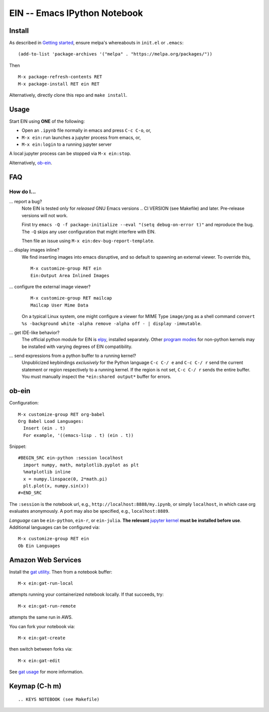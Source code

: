 ==========================================================
 EIN -- Emacs IPython Notebook |build-status| |melpa-dev|
==========================================================

.. COMMENTARY (see Makefile)

.. |build-status|
   image:: https://github.com/millejoh/emacs-ipython-notebook/workflows/CI/badge.svg
   :target: https://github.com/millejoh/emacs-ipython-notebook/actions
   :alt: Build Status
.. |melpa-dev|
   image:: https://melpa.org/packages/ein-badge.svg
   :target: http://melpa.org/#/ein
   :alt: MELPA current version
.. _Jupyter: http://jupyter.org
.. _Babel: https://orgmode.org/worg/org-contrib/babel/intro.html
.. _Org: https://orgmode.org
.. _[tkf]: http://tkf.github.io
.. _[gregsexton]: https://github.com/gregsexton/ob-ipython

Install
=======
As described in `Getting started`_, ensure melpa's whereabouts in ``init.el`` or ``.emacs``::

   (add-to-list 'package-archives '("melpa" . "https://melpa.org/packages/"))

Then

::

   M-x package-refresh-contents RET
   M-x package-install RET ein RET

Alternatively, directly clone this repo and ``make install``.

Usage
=====
Start EIN using **ONE** of the following:

- Open an ``.ipynb`` file normally in emacs and press ``C-c C-o``, or,
- ``M-x ein:run`` launches a jupyter process from emacs, or,
- ``M-x ein:login`` to a running jupyter server

A local jupyter process can be stopped via ``M-x ein:stop``.

Alternatively, ob-ein_.

.. _Cask: https://cask.readthedocs.io/en/latest/guide/installation.html
.. _Getting started: http://melpa.org/#/getting-started

FAQ
===

How do I...
-----------

... report a bug?
   Note EIN is tested only for *released* GNU Emacs versions
   .. CI VERSION (see Makefile)
   and later.  Pre-release versions will not work.

   First try ``emacs -Q -f package-initialize --eval "(setq debug-on-error t)"`` and reproduce the bug.  The ``-Q`` skips any user configuration that might interfere with EIN.

   Then file an issue using ``M-x ein:dev-bug-report-template``.

... display images inline?
   We find inserting images into emacs disruptive, and so default to spawning an external viewer.  To override this,
   ::

      M-x customize-group RET ein
      Ein:Output Area Inlined Images

... configure the external image viewer?
   ::

      M-x customize-group RET mailcap
      Mailcap User Mime Data

   On a typical Linux system, one might configure a viewer for MIME Type ``image/png`` as a shell command ``convert %s -background white -alpha remove -alpha off - | display -immutable``.

... get IDE-like behavior?
   The official python module for EIN is elpy_, installed separately.  Other `program modes`_ for non-python kernels may be installed with varying degrees of EIN compatibility.

... send expressions from a python buffer to a running kernel?
   Unpublicized keybindings *exclusively* for the Python language ``C-c C-/ e`` and ``C-c C-/ r`` send the current statement or region respectively to a running kernel.  If the region is not set, ``C-c C-/ r`` sends the entire buffer.  You must manually inspect the ``*ein:shared output*`` buffer for errors.

.. _Issues: https://github.com/millejoh/emacs-ipython-notebook/issues
.. _prevailing documentation: http://millejoh.github.io/emacs-ipython-notebook
.. _spacemacs layer: https://github.com/syl20bnr/spacemacs/tree/master/layers/%2Blang/ipython-notebook
.. _company-mode: https://github.com/company-mode/company-mode
.. _jupyterhub: https://github.com/jupyterhub/jupyterhub
.. _elpy: https://melpa.org/#/elpy
.. _program modes: https://www.gnu.org/software/emacs/manual/html_node/emacs/Program-Modes.html
.. _undo boundaries: https://www.gnu.org/software/emacs/manual/html_node/elisp/Undo.html

ob-ein
======
Configuration:

::

   M-x customize-group RET org-babel
   Org Babel Load Languages:
     Insert (ein . t)
     For example, '((emacs-lisp . t) (ein . t))

Snippet:

::

   #BEGIN_SRC ein-python :session localhost
     import numpy, math, matplotlib.pyplot as plt
     %matplotlib inline
     x = numpy.linspace(0, 2*math.pi)
     plt.plot(x, numpy.sin(x))
   #+END_SRC

The ``:session`` is the notebook url, e.g., ``http://localhost:8888/my.ipynb``, or simply ``localhost``, in which case org evaluates anonymously.  A port may also be specified, e.g., ``localhost:8889``.

*Language* can be ``ein-python``, ``ein-r``, or ``ein-julia``.  **The relevant** `jupyter kernel`_ **must be installed before use**.  Additional languages can be configured via::

   M-x customize-group RET ein
   Ob Ein Languages

.. _polymode: https://github.com/polymode/polymode
.. _ob-ipython: https://github.com/gregsexton/ob-ipython
.. _scimax: https://github.com/jkitchin/scimax
.. _jupyter kernel: https://github.com/jupyter/jupyter/wiki/Jupyter-kernels

Amazon Web Services
===================
Install the `gat utility`_.  Then from a notebook buffer::

   M-x ein:gat-run-local

attempts running your containerized notebook locally.  If that succeeds, try::

   M-x ein:gat-run-remote

attempts the same run in AWS.

You can fork your notebook via::

   M-x ein:gat-create

then switch between forks via::

   M-x ein:gat-edit

See `gat usage`_ for more information.

.. _gat utility: https://dickmaogat.readthedocs.io/en/latest/install.html
.. _gat usage: https://dickmaogat.readthedocs.io/en/latest/usage.html

Keymap (C-h m)
==============

::

.. KEYS NOTEBOOK (see Makefile)
